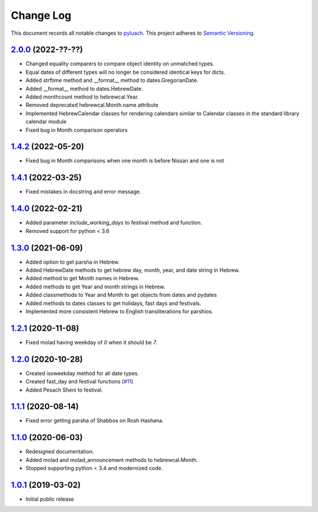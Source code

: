 ==========
Change Log
==========

This document records all notable changes to `pyluach <https://github.com/simlist/pyluach>`_.
This project adheres to `Semantic Versioning <https://semver.org/>`_.

`2.0.0`_ (2022-??-??)
---------------------
* Changed equality comparers to compare object identity on unmatched types.
* Equal dates of different types will no longer be considered identical
  keys for dicts.
* Added strftime method and __format__ method to dates.GregorianDate.
* Added __format__ method to dates.HebrewDate.
* Added monthcount method to hebrewcal.Year.
* Removed deprecated hebrewcal.Month.name attribute
* Implemented HebrewCalendar classes for rendering calendars similar to
  Calendar classes in the standard library calendar module
* Fixed bug in Month comparison operators

`1.4.2`_ (2022-05-20)
---------------------
* Fixed bug in Month comparisons when one month is before Nissan and one
  is not

`1.4.1`_ (2022-03-25)
---------------------
* Fixed mistakes in docstring and error message.

`1.4.0`_ (2022-02-21)
---------------------
* Added parameter `include_working_days` to festival method and function.
* Removed support for python < 3.6

`1.3.0`_ (2021-06-09)
---------------------
* Added option to get parsha in Hebrew.
* Added HebrewDate methods to get hebrew day, month, year, and
  date string in Hebrew.
* Added method to get Month names in Hebrew.
* Added methods to get Year and month strings in Hebrew.
* Added classmethods to Year and Month to get objects from dates and pydates
* Added methods to dates classes to get holidays, fast days and festivals.
* Implemented more consistent Hebrew to English transliterations for parshios.

`1.2.1`_ (2020-11-08)
---------------------
* Fixed molad having weekday of `0` when it should be `7`.

`1.2.0`_ (2020-10-28)
---------------------
* Created isoweekday method for all date types.
* Created fast_day and festival functions (`#11`_)
* Added Pesach Sheni to festival.

`1.1.1`_ (2020-08-14)
---------------------
* Fixed error getting parsha of Shabbos on Rosh Hashana.


`1.1.0`_ (2020-06-03)
---------------------
* Redesigned documentation.
* Added molad and molad_announcement methods to hebrewcal.Month.
* Stopped supporting python < 3.4 and modernized code.


`1.0.1`_ (2019-03-02)
---------------------
* Initial public release


.. _`2.0.0`: https://github.com/simlist/pyluach/compare/v1.4.2...v2.0.0
.. _`1.4.2`: https://github.com/simlist/pyluach/compare/v1.4.1...v1.4.2
.. _`1.4.1`: https://github.com/simlist/pyluach/compare/v1.4.0...v1.4.1
.. _`1.4.0`: https://github.com/simlist/pyluach/compare/v1.3.0...v1.4.0
.. _`1.3.0`: https://github.com/simlist/pyluach/compare/v1.2.1...v1.3.0
.. _`1.2.1`: https://github.com/simlist/pyluach/compare/v1.2.0...v1.2.1
.. _`1.2.0`: https://github.com/simlist/pyluach/compare/v1.1.1...v1.2.0
.. _`1.1.1`: https://github.com/simlist/pyluach/compare/v1.1.0...v1.1.1
.. _`1.1.0`: https://github.com/simlist/pyluach/compare/v1.0.1...v1.1.0
.. _`1.0.1`: https://github.com/simlist/pyluach/releases/tag/v1.0.1

.. _`#11`: https://github.com/simlist/pyluach/issues/11